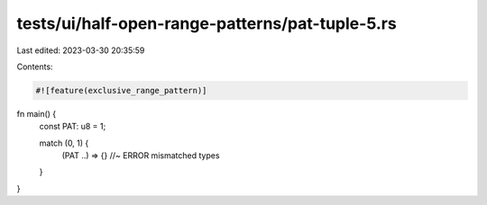 tests/ui/half-open-range-patterns/pat-tuple-5.rs
================================================

Last edited: 2023-03-30 20:35:59

Contents:

.. code-block:: rs

    #![feature(exclusive_range_pattern)]

fn main() {
    const PAT: u8 = 1;

    match (0, 1) {
        (PAT ..) => {} //~ ERROR mismatched types
    }
}


